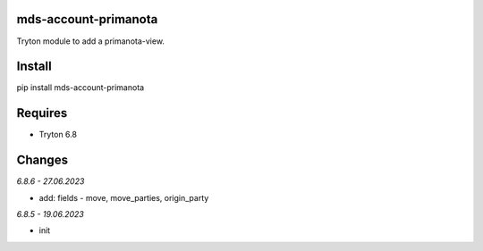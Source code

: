 mds-account-primanota
=====================
Tryton module to add a primanota-view.

Install
=======

pip install mds-account-primanota

Requires
========
- Tryton 6.8

Changes
=======

*6.8.6 - 27.06.2023*

- add: fields - move, move_parties, origin_party

*6.8.5 - 19.06.2023*

- init
